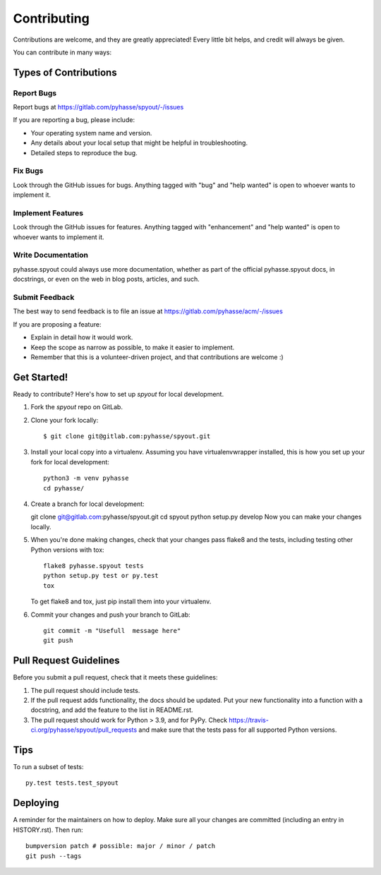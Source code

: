 .. highlight:: shell

============
Contributing
============

Contributions are welcome, and they are greatly appreciated! Every little bit
helps, and credit will always be given.

You can contribute in many ways:

Types of Contributions
----------------------

Report Bugs
~~~~~~~~~~~

Report bugs at https://gitlab.com/pyhasse/spyout/-/issues

If you are reporting a bug, please include:

* Your operating system name and version.
* Any details about your local setup that might be helpful in troubleshooting.
* Detailed steps to reproduce the bug.

Fix Bugs
~~~~~~~~

Look through the GitHub issues for bugs. Anything tagged with "bug" and "help
wanted" is open to whoever wants to implement it.

Implement Features
~~~~~~~~~~~~~~~~~~

Look through the GitHub issues for features. Anything tagged with "enhancement"
and "help wanted" is open to whoever wants to implement it.

Write Documentation
~~~~~~~~~~~~~~~~~~~

pyhasse.spyout could always use more documentation, whether as part of the
official pyhasse.spyout docs, in docstrings, or even on the web in blog posts,
articles, and such.

Submit Feedback
~~~~~~~~~~~~~~~

The best way to send feedback is to file an issue at
https://gitlab.com/pyhasse/acm/-/issues

If you are proposing a feature:

* Explain in detail how it would work.
* Keep the scope as narrow as possible, to make it easier to implement.
* Remember that this is a volunteer-driven project, and that contributions
  are welcome :)

Get Started!
------------

Ready to contribute? Here's how to set up `spyout` for local development.

1. Fork the `spyout` repo on GitLab.
2. Clone your fork locally::

    $ git clone git@gitlab.com:pyhasse/spyout.git

3. Install your local copy into a virtualenv.
   Assuming you have virtualenvwrapper installed, this is how you set up
   your fork for local development::

      python3 -m venv pyhasse
      cd pyhasse/


4. Create a branch for local development::

   git clone git@gitlab.com:pyhasse/spyout.git
   cd spyout
   python setup.py develop
   Now you can make your changes locally.

5. When you're done making changes, check that your changes pass flake8 and the
   tests, including testing other Python versions with tox::

     flake8 pyhasse.spyout tests
     python setup.py test or py.test
     tox

   To get flake8 and tox, just pip install them into your virtualenv.

6. Commit your changes and push your branch to GitLab::

     git commit -m "Usefull  message here"
     git push

Pull Request Guidelines
-----------------------

Before you submit a pull request, check that it meets these guidelines:

1. The pull request should include tests.
2. If the pull request adds functionality, the docs should be updated. Put
   your new functionality into a function with a docstring, and add the
   feature to the list in README.rst.
3. The pull request should work for Python > 3.9, and for PyPy. Check
   https://travis-ci.org/pyhasse/spyout/pull_requests
   and make sure that the tests pass for all supported Python versions.

Tips
----

To run a subset of tests::

   py.test tests.test_spyout


Deploying
---------

A reminder for the maintainers on how to deploy.
Make sure all your changes are committed (including an entry in HISTORY.rst).
Then run::

  bumpversion patch # possible: major / minor / patch
  git push --tags
